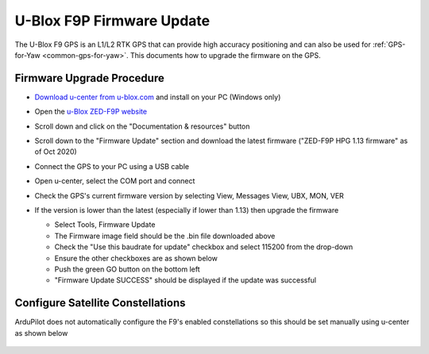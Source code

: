 .. _common-gps-ublox-firmware-update:

==========================
U-Blox F9P Firmware Update
==========================

The U-Blox F9 GPS is an L1/L2 RTK GPS that can provide high accuracy positioning and can also be used for :ref:`GPS-for-Yaw <common-gps-for-yaw>`.  This documents how to upgrade the firmware on the GPS.

Firmware Upgrade Procedure
--------------------------

- `Download u-center from u-blox.com <https://www.u-blox.com/en/product/u-center>`__ and install on your PC (Windows only)
- Open the `u-Blox ZED-F9P website <https://www.u-blox.com/en/product/zed-f9p-module#tab-documentation-resources>`__
- Scroll down and click on the "Documentation & resources" button
- Scroll down to the "Firmware Update" section and download the latest firmware ("ZED-F9P HPG 1.13 firmware" as of Oct 2020)
- Connect the GPS to your PC using a USB cable
- Open u-center, select the COM port and connect

  .. image:: ../../../images/gps-ublox-f9p-ucenter-connect.png
      :target: ../_images/gps-ublox-f9p-ucenter-connect.png
      :width: 450px

- Check the GPS's current firmware version by selecting View, Messages View, UBX, MON, VER

  .. image:: ../../../images/gps-ublox-f9p-check-version.png
      :target: ../_images/gps-ublox-f9p-check-version.png
      :width: 450px

- If the version is lower than the latest (especially if lower than 1.13) then upgrade the firmware

  - Select Tools, Firmware Update
  - The Firmware image field should be the .bin file downloaded above
  - Check the "Use this baudrate for update" checkbox and select 115200 from the drop-down
  - Ensure the other checkboxes are as shown below
  - Push the green GO button on the bottom left
  - "Firmware Update SUCCESS" should be displayed if the update was successful

  .. image:: ../../../images/gps-ublox-f9p-firmware-update.png
      :target: ../_images/gps-ublox-f9p-firmware-update.png
      :width: 450px

Configure Satellite Constellations
----------------------------------

ArduPilot does not automatically configure the F9's enabled constellations so this should be set manually using u-center as shown below

  .. image:: ../../../images/gps-ublox-f9p-satellite-config.png
      :target: ../_images/gps-ublox-f9p-satellite-config.png
      :width: 450px
